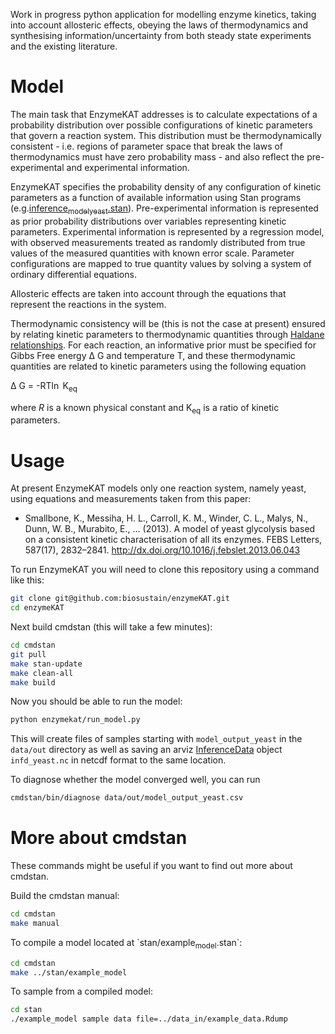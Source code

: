 Work in progress python application for modelling enzyme kinetics, taking into
account allosteric effects, obeying the laws of thermodynamics and synthesising
information/uncertainty from both steady state experiments and the existing
literature.

* Model
The main task that EnzymeKAT addresses is to calculate expectations of a
probability distribution over possible configurations of kinetic parameters
that govern a reaction system. This distribution must be thermodynamically
consistent - i.e. regions of parameter space that break the laws of
thermodynamics must have zero probability mass - and also reflect the
pre-experimental and experimental information.

EnzymeKAT specifies the probability density of any configuration of kinetic
parameters as a function of available information using Stan programs
(e.g.[[https://github.com/biosustain/enzymeKAT/blob/master/enzymekat/stan_code/inference_model_yeast.stan][inference_model_yeast.stan]]). Pre-experimental information is represented
as prior probability distributions over variables representing kinetic
parameters. Experimental information is represented by a regression model, with
observed measurements treated as randomly distributed from true values of the
measured quantities with known error scale. Parameter configurations are mapped
to true quantity values by solving a system of ordinary differential equations.

Allosteric effects are taken into account through the equations that represent
the reactions in the system. 

Thermodynamic consistency will be (this is not the case at present) ensured by
relating kinetic parameters to thermodynamic quantities through [[http://what-when-how.com/molecular-biology/haldane-relationship-molecular-biology/][Haldane
relationships]]. For each reaction, an informative prior must be specified for
Gibbs Free energy \Delta G and temperature T, and these thermodynamic
quantities are related to kinetic parameters using the following equation

\Delta G = -RT\ln K_{eq}


where $R$ is a known physical constant and K_{eq} is a ratio of kinetic
parameters.

* Usage

At present EnzymeKAT models only one reaction system, namely yeast, using
equations and measurements taken from this paper:

- Smallbone, K., Messiha, H. L., Carroll, K. M., Winder, C. L., Malys, N.,
  Dunn, W. B., Murabito, E., … (2013). A model of yeast glycolysis based on a
  consistent kinetic characterisation of all its enzymes. FEBS Letters,
  587(17), 2832–2841. http://dx.doi.org/10.1016/j.febslet.2013.06.043

To run EnzymeKAT you will need to clone this repository using a command like
this:

#+begin_src bash
git clone git@github.com:biosustain/enzymeKAT.git
cd enzymeKAT
#+end_src

Next build cmdstan (this will take a few minutes):

#+begin_src sh
cd cmdstan
git pull
make stan-update
make clean-all
make build
#+end_src

Now you should be able to run the model:

#+begin_src bash
python enzymekat/run_model.py
#+end_src

This will create files of samples starting with ~model_output_yeast~ in the
~data/out~ directory as well as saving an arviz [[https://arviz-devs.github.io/arviz/notebooks/XarrayforArviZ.html][InferenceData]] object
~infd_yeast.nc~ in netcdf format to the same location.

To diagnose whether the model converged well, you can run

#+begin_src bash
cmdstan/bin/diagnose data/out/model_output_yeast.csv
#+end_src

* More about cmdstan
These commands might be useful if you want to find out more about cmdstan.

Build the cmdstan manual:

#+begin_src sh
cd cmdstan
make manual
#+end_src

To compile a model located at `stan/example_model.stan`:

#+begin_src sh
cd cmdstan
make ../stan/example_model
#+end_src

To sample from a compiled model:

#+begin_src sh
cd stan
./example_model sample data file=../data_in/example_data.Rdump
#+end_src
